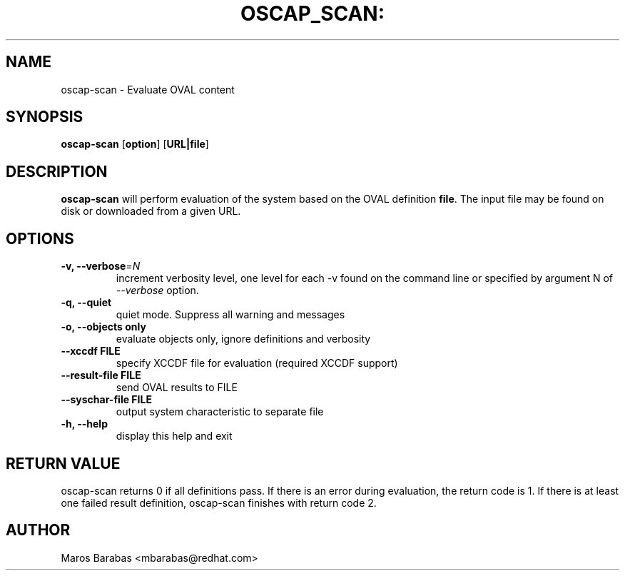 .TH OSCAP_SCAN: "8" "Mar 2010" "Red Hat" "System Administration Utilities"
.SH NAME
oscap-scan \- Evaluate OVAL content
.SH SYNOPSIS
.B oscap-scan
.RB [ option ]\ [ URL|file ]
.SH DESCRIPTION
\fBoscap-scan\fP will perform evaluation of the system based on the
OVAL definition \fBfile\fP. The input file may be found on disk or downloaded from a
given URL. 
.SH OPTIONS
.TP
\fB\-v, \-\-verbose\fR=\fIN\fR
increment verbosity level, one level for each -v found on the command line or 
specified by argument N of \fI--verbose\fR option.
.TP
.B \-q, \-\-quiet
quiet mode. Suppress all warning and messages
.TP
.B \-o, \-\-objects only
evaluate objects only, ignore definitions and verbosity 
.TP
\fB\-\-xccdf FILE\fR
specify XCCDF file for evaluation (required XCCDF support)
.TP
\fB\-\-result-file FILE\fR
send OVAL results to FILE
.TP
\fB\-\-syschar-file FILE\fR
output system characteristic to separate file
.TP
.B \-h, \-\-help
display this help and exit
.SH RETURN VALUE
oscap-scan returns 0 if all definitions pass. If there is an error during evaluation, the return code is 1.  
If there is at least one failed result definition, oscap-scan finishes with return code 2.
.SH AUTHOR
Maros Barabas <mbarabas@redhat.com>
